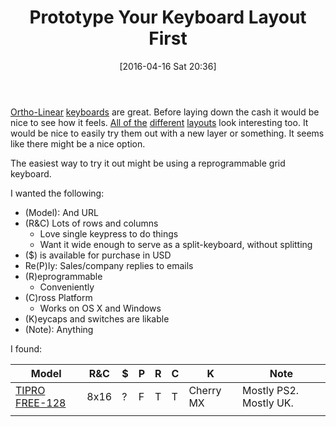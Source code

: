 #+DATE: [2016-04-16 Sat 20:36]
#+OPTIONS: toc:nil num:nil todo:nil pri:nil tags:nil ^:nil
#+CATEGORY: Article, Link
#+CATEGORY: Article
#+TAGS: Emacs, Keyboard, MechanicalKeyboard
#+TITLE: Prototype Your Keyboard Layout First

[[http://olkb.com/planck/][Ortho-Linear]] [[http://xahlee.info/kbd/humble_hacker_keyboards.html][keyboards]] are great. Before laying down the cash it would be nice
to see how it feels. [[https://en.wikipedia.org/wiki/Dvorak_Simplified_Keyboard][All of the]] [[http://colemak.com/][different]] [[http://www.workmanlayout.com/blog/][layouts]] look interesting too. It
would be nice to easily try them out with a new layer or something. It seems
like there might be a nice option.

#+HTML: <!--more-->

The easiest way to try it out might be using a reprogrammable grid keyboard.

I wanted the following:

- (Model): And URL
- (R&C) Lots of rows and columns
  - Love single keypress to do things
  - Want it wide enough to serve as a split-keyboard, without splitting
- ($) is available for purchase in USD
- Re(P)ly: Sales/company replies to emails
- (R)eprogrammable
  - Conveniently
- (C)ross Platform
  - Works on OS X and Windows
- (K)eycaps and switches are likable
- (Note): Anything

I found:

| Model          |  R&C | $ | P | R | C | K         | Note                   |
|----------------+------+---+---+---+---+-----------+------------------------|
| [[http://www.tipro.net/ecatalogue/128-programmable-keys/][TIPRO FREE-128]] | 8x16 | ? | F | T | T | Cherry MX | Mostly PS2. Mostly UK. |
|                |      |   |   |   |   |           |                        |
